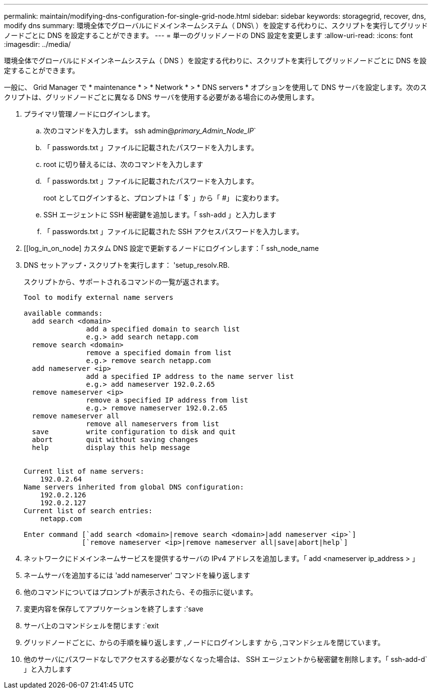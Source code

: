 ---
permalink: maintain/modifying-dns-configuration-for-single-grid-node.html 
sidebar: sidebar 
keywords: storagegrid, recover, dns, modify dns 
summary: 環境全体でグローバルにドメインネームシステム（ DNS\ ）を設定する代わりに、スクリプトを実行してグリッドノードごとに DNS を設定することができます。 
---
= 単一のグリッドノードの DNS 設定を変更します
:allow-uri-read: 
:icons: font
:imagesdir: ../media/


[role="lead"]
環境全体でグローバルにドメインネームシステム（ DNS ）を設定する代わりに、スクリプトを実行してグリッドノードごとに DNS を設定することができます。

一般に、 Grid Manager で * maintenance * > * Network * > * DNS servers * オプションを使用して DNS サーバを設定します。次のスクリプトは、グリッドノードごとに異なる DNS サーバを使用する必要がある場合にのみ使用します。

. プライマリ管理ノードにログインします。
+
.. 次のコマンドを入力します。 ssh admin@_primary_Admin_Node_IP_`
.. 「 passwords.txt 」ファイルに記載されたパスワードを入力します。
.. root に切り替えるには、次のコマンドを入力します
.. 「 passwords.txt 」ファイルに記載されたパスワードを入力します。
+
root としてログインすると、プロンプトは「 $` 」から「 #」 に変わります。

.. SSH エージェントに SSH 秘密鍵を追加します。「 ssh-add 」と入力します
.. 「 passwords.txt 」ファイルに記載された SSH アクセスパスワードを入力します。


. [[log_in_on_node] カスタム DNS 設定で更新するノードにログインします：「 ssh_node_name
. DNS セットアップ・スクリプトを実行します： 'setup_resolv.RB.
+
スクリプトから、サポートされるコマンドの一覧が返されます。

+
[listing]
----
Tool to modify external name servers

available commands:
  add search <domain>
               add a specified domain to search list
               e.g.> add search netapp.com
  remove search <domain>
               remove a specified domain from list
               e.g.> remove search netapp.com
  add nameserver <ip>
               add a specified IP address to the name server list
               e.g.> add nameserver 192.0.2.65
  remove nameserver <ip>
               remove a specified IP address from list
               e.g.> remove nameserver 192.0.2.65
  remove nameserver all
               remove all nameservers from list
  save         write configuration to disk and quit
  abort        quit without saving changes
  help         display this help message


Current list of name servers:
    192.0.2.64
Name servers inherited from global DNS configuration:
    192.0.2.126
    192.0.2.127
Current list of search entries:
    netapp.com

Enter command [`add search <domain>|remove search <domain>|add nameserver <ip>`]
              [`remove nameserver <ip>|remove nameserver all|save|abort|help`]
----
. ネットワークにドメインネームサービスを提供するサーバの IPv4 アドレスを追加します。「 add <nameserver ip_address > 」
. ネームサーバを追加するには 'add nameserver' コマンドを繰り返します
. 他のコマンドについてはプロンプトが表示されたら、その指示に従います。
. 変更内容を保存してアプリケーションを終了します :'save
. [[close_cmd_shell]] サーバ上のコマンドシェルを閉じます :`exit
. グリッドノードごとに、からの手順を繰り返します ,ノードにログインします から ,コマンドシェルを閉じています。
. 他のサーバにパスワードなしでアクセスする必要がなくなった場合は、 SSH エージェントから秘密鍵を削除します。「 ssh-add-d` 」と入力します

